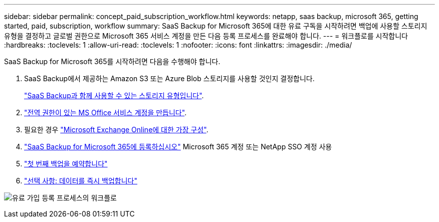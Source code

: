 ---
sidebar: sidebar 
permalink: concept_paid_subscription_workflow.html 
keywords: netapp, saas backup, microsoft 365, getting started, paid, subscription, workflow 
summary: SaaS Backup for Microsoft 365에 대한 유료 구독을 시작하려면 백업에 사용할 스토리지 유형을 결정하고 글로벌 권한으로 Microsoft 365 서비스 계정을 만든 다음 등록 프로세스를 완료해야 합니다. 
---
= 워크플로를 시작합니다
:hardbreaks:
:toclevels: 1
:allow-uri-read: 
:toclevels: 1
:nofooter: 
:icons: font
:linkattrs: 
:imagesdir: ./media/


[role="lead"]
SaaS Backup for Microsoft 365를 시작하려면 다음을 수행해야 합니다.

. SaaS Backup에서 제공하는 Amazon S3 또는 Azure Blob 스토리지를 사용할 것인지 결정합니다.
+
link:concept_storage_types.html["SaaS Backup과 함께 사용할 수 있는 스토리지 유형입니다"].

. link:task_creating_msservice_account_with_global_permissions.html["전역 권한이 있는 MS Office 서비스 계정을 만듭니다"].
. 필요한 경우 link:task_configuring_impersonation.html["Microsoft Exchange Online에 대한 가장 구성"].
. link:task_signing_up_for_saasbkup_paid_subscription.html["SaaS Backup for Microsoft 365에 등록하십시오"] Microsoft 365 계정 또는 NetApp SSO 계정 사용
. link:task_scheduling_first_backup.html["첫 번째 백업을 예약합니다"]
. link:task_performing_immediate_backup_of_policy.html["선택 사항: 데이터를 즉시 백업합니다"]


image:O365_workflow_paid_subscription_signup.gif["유료 가입 등록 프로세스의 워크플로"]
